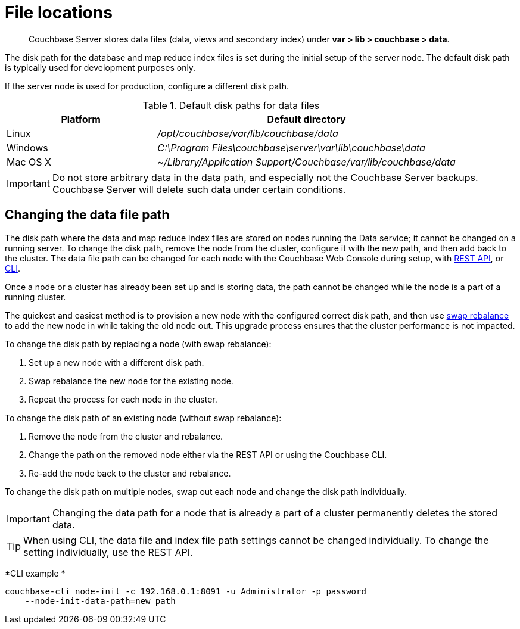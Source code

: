 [#topic_is1_mqk_5s]
= File locations

[abstract]
Couchbase Server stores data files (data, views and secondary index) under *var > lib > couchbase > data*.

The disk path for the database and map reduce index files is set during the initial setup of the server node.
The default disk path is typically used for development purposes only.

If the server node is used for production, configure a different disk path.

.Default disk paths for data files
[#table_uyf_wld_dt,cols="1,2"]
|===
| Platform | Default directory

| Linux
| [.path]_/opt/couchbase/var/lib/couchbase/data_

| Windows
| [.path]_C:\Program Files\couchbase\server\var\lib\couchbase\data_

| Mac OS X
| [.path]_~/Library/Application Support/Couchbase/var/lib/couchbase/data_
|===

IMPORTANT: Do not store arbitrary data in the data path, and especially not the Couchbase Server backups.
Couchbase Server will delete such data under certain conditions.

== Changing the data file path

The disk path where the data and map reduce index files are stored on nodes running the Data service; it cannot be changed on a running server.
To change the disk path, remove the node from the cluster, configure it with the new path, and then add back to the cluster.
The data file path can be changed for each node with the Couchbase Web Console during setup, with xref:rest-api:rest-node-index-path.adoc#reference_ywl_gkf_q4[REST API], or xref:cli:cbcli/node-init.adoc#reference_ggg_d45_ls[CLI].

Once a node or a cluster has already been set up and is storing data, the path cannot be changed while the node is a part of a running cluster.

The quickest and easiest method is to provision a new node with the configured correct disk path, and then use xref:install:upgrade-swap.adoc#topic_dgv_nky_p4[swap rebalance] to add the new node in while taking the old node out.
This upgrade process ensures that the cluster performance is not impacted.

To change the disk path by replacing a node (with swap rebalance):

. Set up a new node with a different disk path.
. Swap rebalance the new node for the existing node.
. Repeat the process for each node in the cluster.

To change the disk path of an existing node (without swap rebalance):

. Remove the node from the cluster and rebalance.
. Change the path on the removed node either via the REST API or using the Couchbase CLI.
. Re-add the node back to the cluster and rebalance.

To change the disk path on multiple nodes, swap out each node and change the disk path individually.

IMPORTANT: Changing the data path for a node that is already a part of a cluster permanently deletes the stored data.

TIP: When using CLI, the data file and index file path settings cannot be changed individually.
To change the setting individually, use the REST API.

*CLI example *

----
couchbase-cli node-init -c 192.168.0.1:8091 -u Administrator -p password 
    --node-init-data-path=new_path
----
